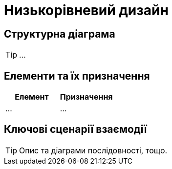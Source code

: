 = Низькорівневий дизайн

== Структурна діаграма

[TIP]
...

== Елементи та їх призначення

|===
|Елемент|Призначення

|...
|...
|===

== Ключові сценарії взаємодії

[TIP]
Опис та діаграми послідовності, тощо.
